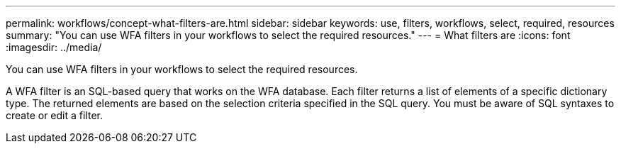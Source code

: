 ---
permalink: workflows/concept-what-filters-are.html
sidebar: sidebar
keywords: use, filters, workflows, select, required, resources
summary: "You can use WFA filters in your workflows to select the required resources."
---
= What filters are
:icons: font
:imagesdir: ../media/

[.lead]
You can use WFA filters in your workflows to select the required resources.

A WFA filter is an SQL-based query that works on the WFA database. Each filter returns a list of elements of a specific dictionary type. The returned elements are based on the selection criteria specified in the SQL query. You must be aware of SQL syntaxes to create or edit a filter.

